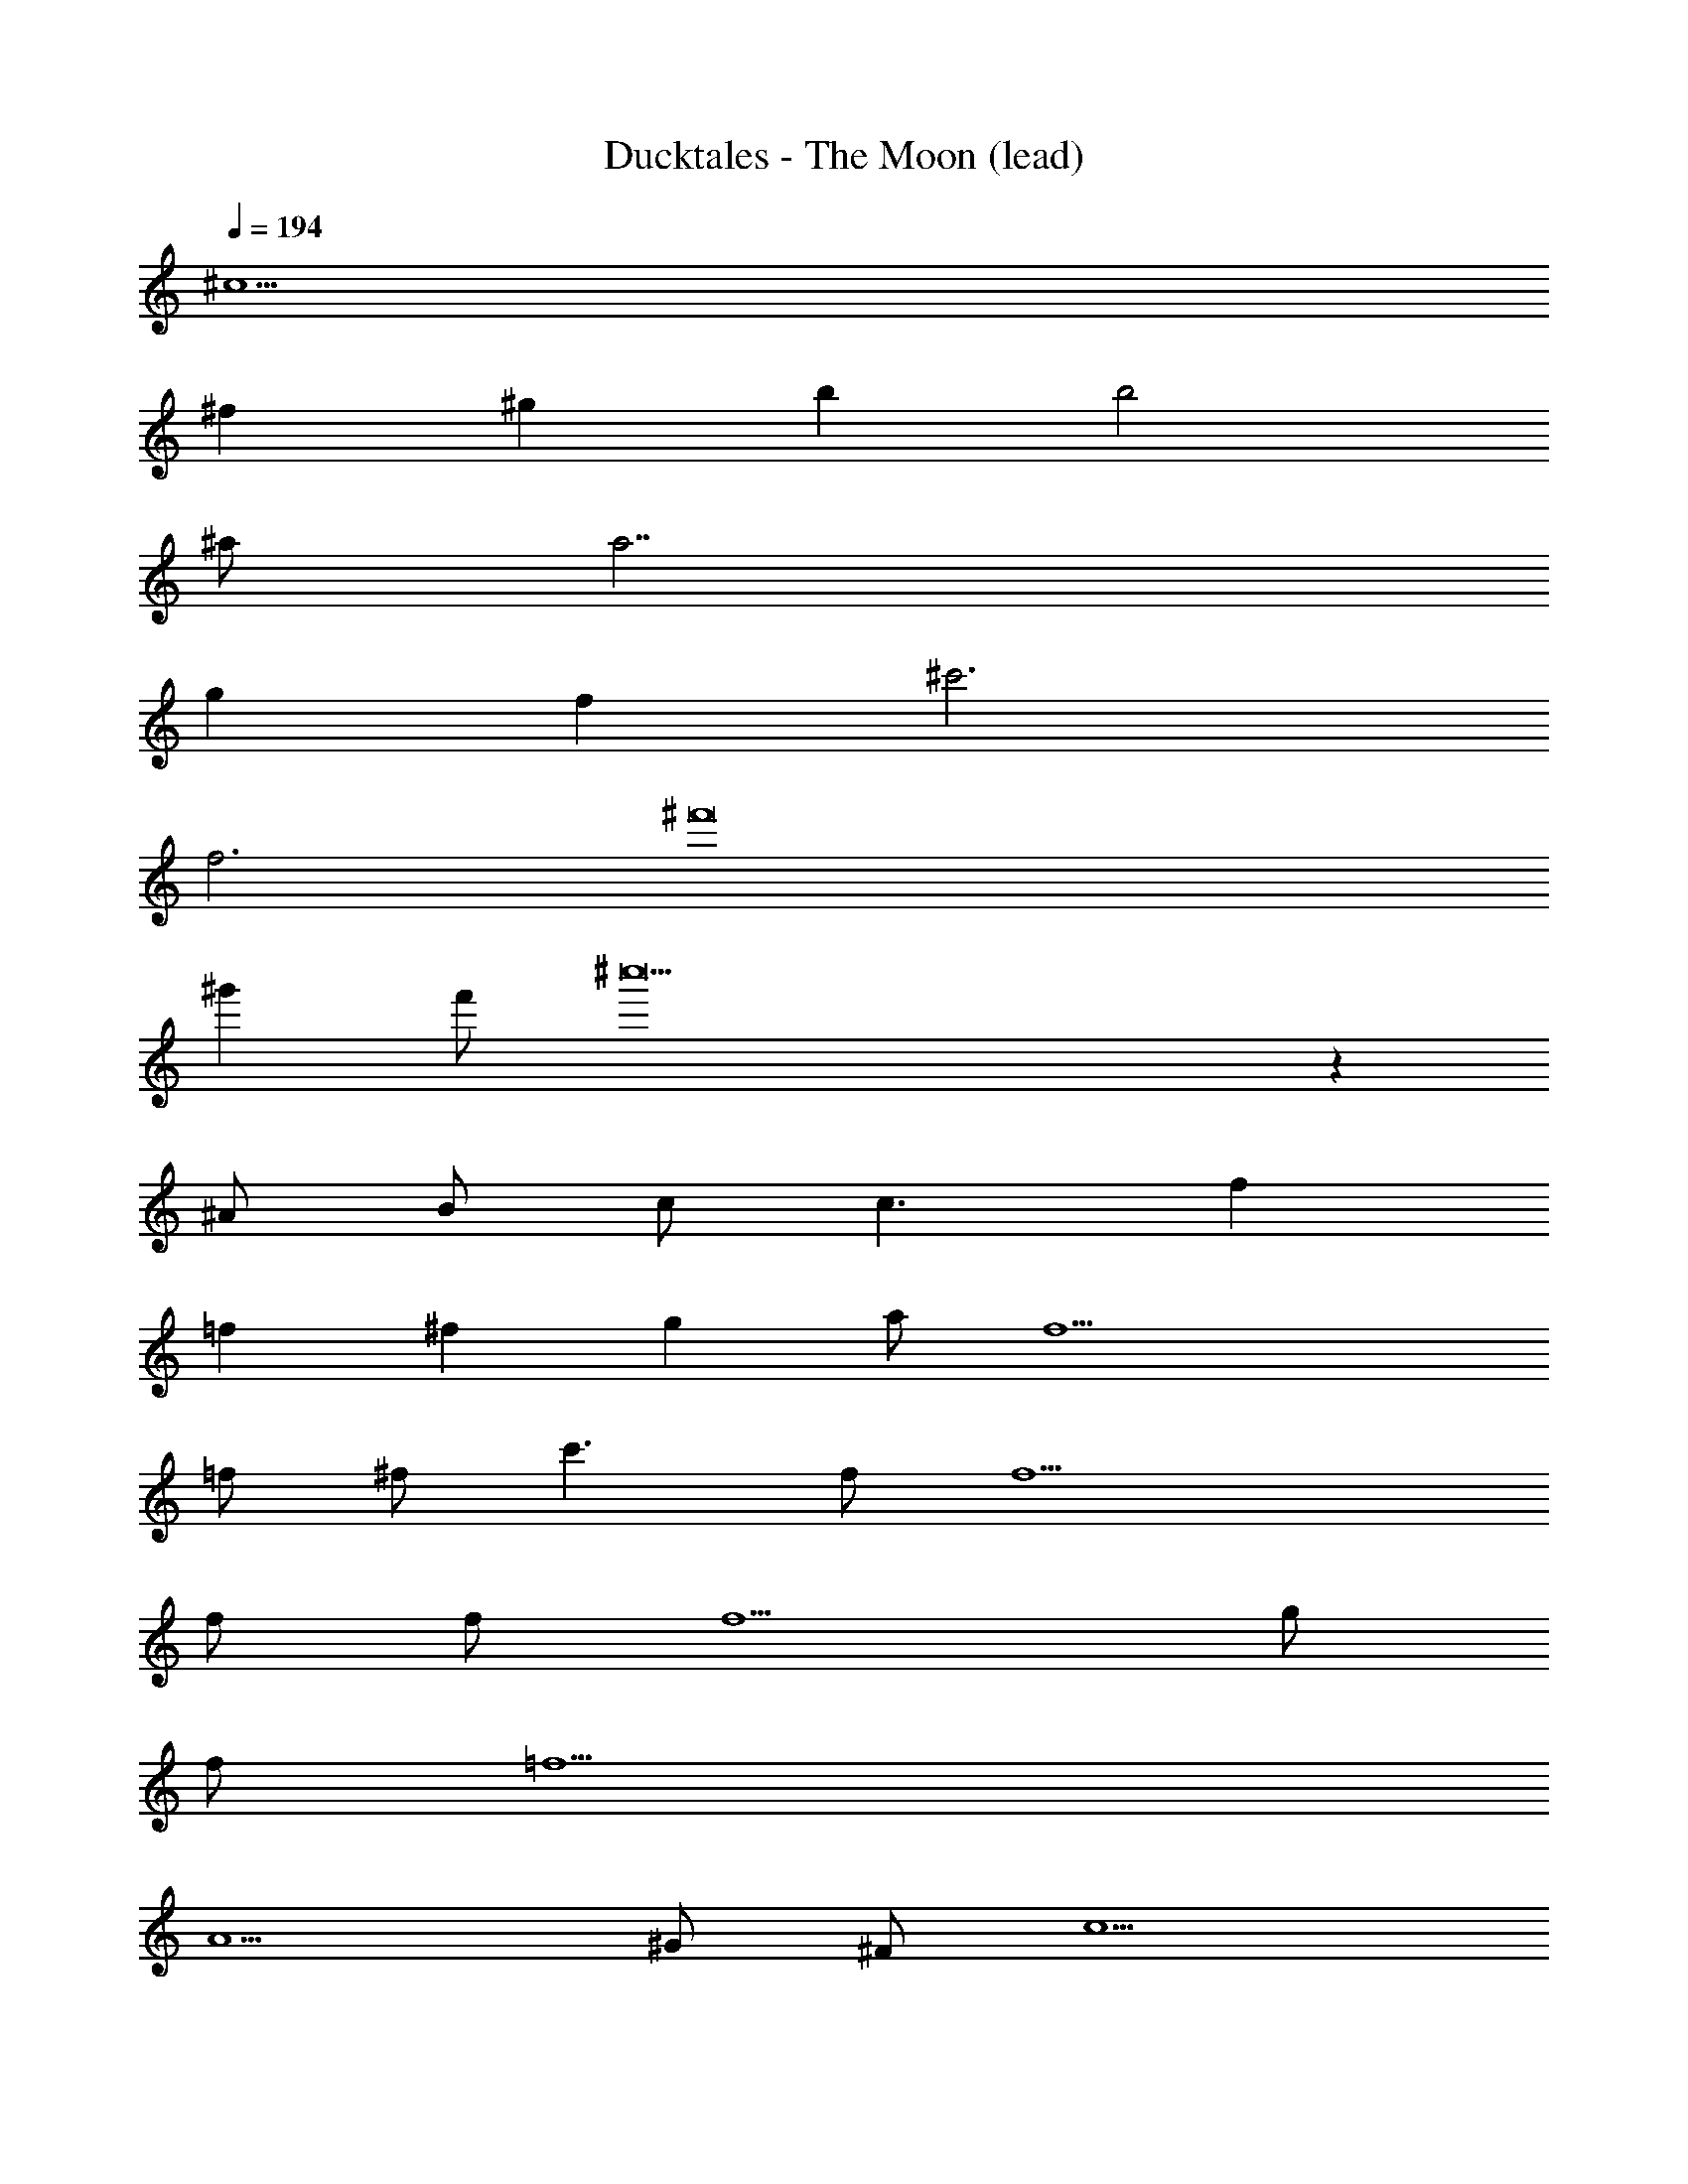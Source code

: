 X: 1
T: Ducktales - The Moon (lead)
Z: ABC Generated by Starbound Composer
L: 1/8
Q: 1/4=194
K: C
^c10 
^f2 ^g2 b2 b4 
^a a7 
g2 f2 ^c'6 
f6 ^f'16 
^g'2 f' ^c''19 z2 
^A B c c3 f2 
=f2 ^f2 g2 a f11 
=f ^f c'3 f f10 
f f f5 g 
f =f9 
A5 ^G ^F c5 
^f2 g2 b3 a 
a8 
c'2 b2 a b a f2 
c4 g f =f ^d 
f3 ^f2 z f2 z 
f2 B,95/12 z/12 
f f z2 g g z e2 
e2 c2 e B c/3 B/3 =A/3 B2 
A B z A z c9 
f f z2 g g z =a2 
e2 e2 e a b7 
a c'6 c' 
c' c'13 
D2 E2 z4 
^A B c c3 f2 
=f2 ^f2 g2 ^a f11 
=f ^f c'3 f f10 
f f f5 g 
f =f9 
A5 G F c5 
^f2 g2 b3 a 
a8 
c'2 b2 a b a f2 
c4 g f =f d 
f3 ^f2 z f2 z 
f2 B,95/12 z/12 
f f z2 g g z e2 
e2 c2 e B c/3 B/3 =A/3 B2 
A B z A z c9 
f f z2 g g z =a2 
e2 e2 e a b7 
a c'6 c' 
c' c'13 
D2 E2 
